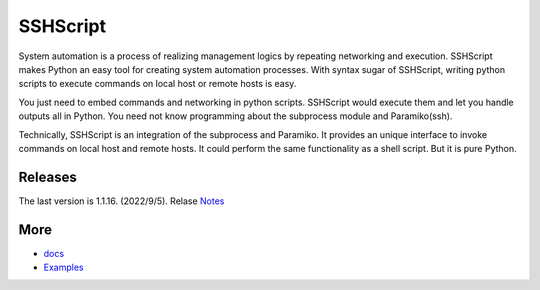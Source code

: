     
SSHScript
#########
System automation is a process of realizing management logics by repeating networking and execution. SSHScript makes Python an easy tool for creating system automation processes. With syntax sugar of SSHScript, writing python scripts to execute commands on local host or remote hosts is easy.

You just need to embed commands and networking in python scripts. SSHScript would execute them and let you handle outputs all in Python. You need not know programming about the subprocess module and Paramiko(ssh).

Technically, SSHScript is an integration of the subprocess and Paramiko. It provides an unique interface to invoke commands on local host and remote hosts. It could perform the same functionality as a shell script. But it is pure Python.

Releases
========

The last version is 1.1.16. (2022/9/5). Relase Notes_

More
====

* docs_

* Examples_


.. bottom of content

.. _paramiko : https://www.paramiko.org/

.. _docs : https://iapyeh.github.io/sshscript/index

.. _Examples : https://iapyeh.github.io/sshscript/examples/index


.. _Notes : https://iapyeh.github.io/sshscript/release-v1.1.16
